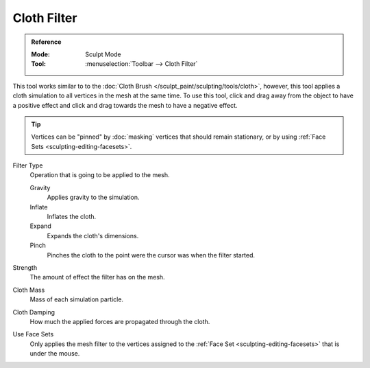 
************
Cloth Filter
************

.. admonition:: Reference
   :class: refbox

   :Mode:      Sculpt Mode
   :Tool:      :menuselection:`Toolbar --> Cloth Filter`

This tool works similar to to the :doc:`Cloth Brush </sculpt_paint/sculpting/tools/cloth>`,
however, this tool applies a cloth simulation to all vertices in the mesh at the same time.
To use this tool, click and drag away from the object to have a positive effect
and click and drag towards the mesh to have a negative effect.

.. tip::

   Vertices can be "pinned" by :doc:`masking` vertices that should remain stationary,
   or by using :ref:`Face Sets <sculpting-editing-facesets>`.

Filter Type
  Operation that is going to be applied to the mesh.

  Gravity
     Applies gravity to the simulation.
  Inflate
     Inflates the cloth.
  Expand
     Expands the cloth's dimensions.
  Pinch
     Pinches the cloth to the point were the cursor was when the filter started.

Strength
   The amount of effect the filter has on the mesh.

Cloth Mass
   Mass of each simulation particle.

Cloth Damping
   How much the applied forces are propagated through the cloth.

Use Face Sets
   Only applies the mesh filter to the vertices assigned to the
   :ref:`Face Set <sculpting-editing-facesets>` that is under the mouse.
